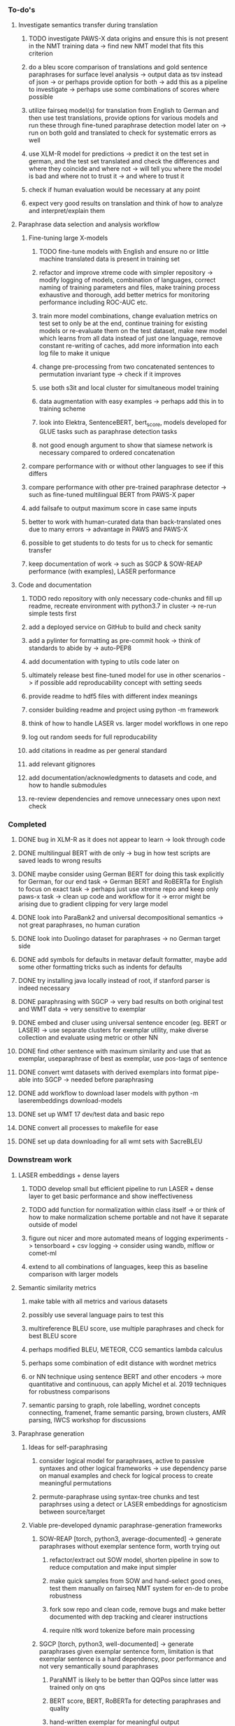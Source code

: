 *** To-do's

**** Investigate semantics transfer during translation
***** TODO investigate PAWS-X data origins and ensure this is not present in the NMT training data -> find new NMT model that fits this criterion
***** do a bleu score comparison of translations and gold sentence paraphrases for surface level analysis -> output data as tsv instead of json -> or perhaps provide option for both -> add this as a pipeline to investigate -> perhaps use some combinations of scores where possible
***** utilize fairseq model(s) for translation from English to German and then use test translations, provide options for various models and run these through fine-tuned paraphrase detection model later on -> run on both gold and translated to check for systematic errors as well
***** use XLM-R model for predictions -> predict it on the test set in german, and the test set translated and check the differences and where they coincide and where not -> will tell you where the model is bad and where not to trust it -> and where to trust it
***** check if human evaluation would be necessary at any point
***** expect very good results on translation and think of how to analyze and interpret/explain them

**** Paraphrase data selection and analysis workflow
***** Fine-tuning large X-models
****** TODO fine-tune models with English and ensure no or little machine translated data is present in training set
****** refactor and improve xtreme code with simpler repository -> modify logging of models, combination of languages, correct naming of training parameters and files, make training process exhaustive and thorough, add better metrics for monitoring performance including ROC-AUC etc.
****** train more model combinations, change evaluation metrics on test set to only be at the end, continue training for existing models or re-evaluate them on the test dataset, make new model which learns from all data instead of just one language, remove constant re-writing of caches, add more information into each log file to make it unique
****** change pre-processing from two concatenated sentences to permutation invariant type -> check if it improves
****** use both s3it and local cluster for simultaneous model training
****** data augmentation with easy examples -> perhaps add this in to training scheme
****** look into Elektra, SentenceBERT, bert_score, models developed for GLUE tasks such as paraphrase detection tasks 
****** not good enough argument to show that siamese network is necessary compared to ordered concatenation

***** compare performance with or without other languages to see if this differs
***** compare performance with other pre-trained paraphrase detector -> such as fine-tuned multilingual BERT from PAWS-X paper
***** add failsafe to output maximum score in case same inputs
***** better to work with human-curated data than back-translated ones due to many errors -> advantage in PAWS and PAWS-X
***** possible to get students to do tests for us to check for semantic transfer
***** keep documentation of work -> such as SGCP & SOW-REAP performance (with examples), LASER performance

**** Code and documentation
***** TODO redo repository with only necessary code-chunks and fill up readme, recreate environment with python3.7 in cluster -> re-run simple tests first
***** add a deployed service on GitHub to build and check sanity
***** add a pylinter for formatting as pre-commit hook -> think of standards to abide by -> auto-PEP8
***** add documentation with typing to utils code later on
***** ultimately release best fine-tuned model for use in other scenarios -> if possible add reproducability concept with setting seeds
***** provide readme to hdf5 files with different index meanings
***** consider building readme and project using python -m framework
***** think of how to handle LASER vs. larger model workflows in one repo
***** log out random seeds for full reproducability
***** add citations in readme as per general standard
***** add relevant gitignores
***** add documentation/acknowledgments to datasets and code, and how to handle submodules
***** re-review dependencies and remove unnecessary ones upon next check
      
*** Completed
***** DONE bug in XLM-R as it does not appear to learn -> look through code
      CLOSED: [2020-06-17 Wed 16:47]
***** DONE multilingual BERT with de only -> bug in how test scripts are saved leads to wrong results
      CLOSED: [2020-06-17 Wed 16:48]
***** DONE maybe consider using German BERT for doing this task explicitly for German, for our end task -> German BERT and RoBERTa for English to focus on exact task -> perhaps just use xtreme repo and keep only paws-x task -> clean up code and workflow for it -> error might be arising due to gradient clipping for very large model
      CLOSED: [2020-06-17 Wed 16:48]
***** DONE look into ParaBank2 and universal decompositional semantics -> not great paraphrases, no human curation
      CLOSED: [2020-06-05 Fri 14:28]
***** DONE look into Duolingo dataset for paraphrases -> no German target side
      CLOSED: [2020-06-05 Fri 13:56]
***** DONE add symbols for defaults in metavar default formatter, maybe add some other formatting tricks such as indents for defaults
      CLOSED: [2020-06-02 Tue 17:55]
***** DONE try installing java locally instead of root, if stanford parser is indeed necessary
      CLOSED: [2020-05-29 Fri 15:23]
***** DONE paraphrasing with SGCP -> very bad results on both original test and WMT data -> very sensitive to exemplar
      CLOSED: [2020-05-28 Thu 18:14]
***** DONE embed and cluser using universal sentence encoder (eg. BERT or LASER) -> use separate clusters for exemplar utility, make diverse collection and evaluate using metric or other NN
      CLOSED: [2020-05-28 Thu 17:52]
***** DONE find other sentence with maximum similarity and use that as exemplar, useparaphrase of best as exemplar, use pos-tags of sentence
      CLOSED: [2020-05-28 Thu 17:52]
***** DONE convert wmt datasets with derived exemplars into format pipe-able into SGCP -> needed before paraphrasing
      CLOSED: [2020-05-28 Thu 17:52]
***** DONE add workflow to download laser models with python -m laserembeddings download-models
      CLOSED: [2020-05-28 Thu 17:49]
***** DONE set up WMT 17 dev/test data and basic repo
      CLOSED: [2020-04-29 Wed 15:57]
***** DONE convert all processes to makefile for ease
      CLOSED: [2020-05-04 Mon 15:31]
***** DONE set up data downloading for all wmt sets with SacreBLEU
      CLOSED: [2020-05-17 Sun 21:58]

*** Downstream work
**** LASER embeddings + dense layers
***** TODO develop small but efficient pipeline to run LASER + dense layer to get basic performance and show ineffectiveness
***** TODO add function for normalization within class itself -> or think of how to make normalization scheme portable and not have it separate outside of model
***** figure out nicer and more automated means of logging experiments -> tensorboard + csv logging -> consider using wandb, mlflow or comet-ml
***** extend to all combinations of languages, keep this as baseline comparison with larger models

**** Semantic similarity metrics
***** make table with all metrics and various datasets
***** possibly use several language pairs to test this
***** multireference BLEU score, use multiple paraphrases and check for best BLEU score
***** perhaps modified BLEU, METEOR, CCG semantics lambda calculus
***** perhaps some combination of edit distance with wordnet metrics
***** or NN technique using sentence BERT and other encoders -> more quantitative and continuous, can apply Michel et al. 2019 techniques for robustness comparisons
***** semantic parsing to graph, role labelling, wordnet concepts connecting, framenet, frame semantic parsing, brown clusters, AMR parsing, IWCS workshop for discussions 

**** Paraphrase generation
***** Ideas for self-paraphrasing
****** consider logical model for paraphrases, active to passive syntaxes and other logical frameworks -> use dependency parse on manual examples and check for logical process to create meaningful permutations
****** permute-paraphrase using syntax-tree chunks and test paraphrses using a detect or LASER embeddings for agnosticism between source/target

***** Viable pre-developed dynamic paraphrase-generation frameworks
****** SOW-REAP [torch, python3, average-documented] -> generate paraphrases without exemplar sentence form, worth trying out
******* refactor/extract out SOW model, shorten pipeline in sow to reduce computation and make input simpler
******* make quick samples from SOW and hand-select good ones, test them manually on fairseq NMT system for en-de to probe robustness
******* fork sow repo and clean code, remove bugs and make better documented with dep tracking and clearer instructions
******* require nltk word tokenize before main processing

****** SGCP [torch, python3, well-documented] -> generate paraphrases given exemplar sentence form, limitation is that exemplar sentence is a hard dependency, poor performance and not very semantically sound paraphrases
******* ParaNMT is likely to be better than QQPos since latter was trained only on qns
******* BERT score, BERT, RoBERTa for detecting paraphrases and quality
******* hand-written exemplar for meaningful output
******* remove exemplar sentence and replace with syntax form
******* clustering is done by meaning and not syntax -> or try difference via standard parse -> or random
******* provision of syntax directly instead of exemplar sentence
******* fix bug in sgcp to write all outs on separate lines and to not compute any similarity
******* change k means to find best number of clusters
******* add various paraphrase generation styles for SGCP such as same cluster, other cluster and same as source
******* require nltk word tokenize before main processing
******* future-idea: end-to-end paraphrase generation with adversarial goal, but unrealistic given time-frame and support

***** Legacy frameworks
****** Pair-it [tensorflow, python3, poorly documented] -> has potential to work but requires major refactoring
****** SCPN [torch, python2.7, poorly documented] -> buggy, but some examples work

**** Data augmenttion
***** look into nli adversarial datasets -> Nevin and Aatlantise
***** either look for paraphrase source and target pair which are closest to gold ones and augment data with these -> is safer to train with and can possibly improve overall translation quality
***** otherwise, find paraphrase which is close on source side but problematic on target side and augment these with gold target -> acts as a regularizing anchor and possibly adds some stability
***** Zipf's law should apply to syntax chunks, bias might still be present
***** anchor might still be useful, look for similar syntax on the target side that can be substituted -> maybe some kind of imitation to make augmented pairs 
***** consider contributing paraphrases to data augmentation libraries from research
***** noise is not problematic since there is already noise present in normal training data
***** meaning preserving + adversarial outcome -> then useful
***** augmentation is important if adversarial attack is successful, maybe syntax real-life frequency has effect
